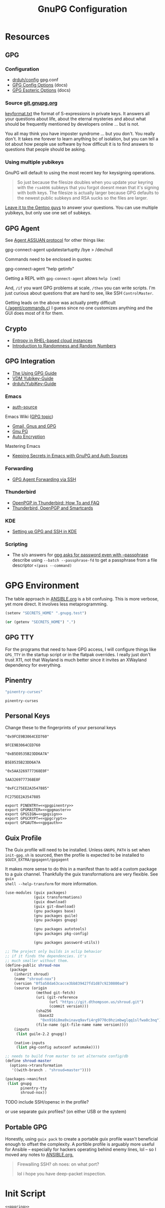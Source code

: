 #+title: GnuPG Configuration
#+description:
#+startup: content
#+property: header-args            :tangle-mode (identity #o400) :mkdirp yes
#+property: header-args:conf       :tangle-mode (identity #o400) :mkdirp yes
#+property: header-args:sh         :tangle-mode (identity #o500) :mkdirp yes
#+property: header-args:bash       :tangle-mode (identity #o500) :mkdirp yes
#+property: header-args:scheme     :tangle-mode (identity #o700) :mkdirp yes
#+property: header-args:emacs-lisp :tangle-mode (identity #o600) :mkdirp yes
#+options: toc:nil

* Resources

** GPG

*** Configuration

+ [[https://github.com/drduh/config/blob/master/gpg.conf][drduh/config]] gpg.conf
+ [[https://www.gnupg.org/documentation/manuals/gnupg/GPG-Configuration-Options.html][GPG Config Options]] (docs)
+ [[https://www.gnupg.org/documentation/manuals/gnupg/GPG-Esoteric-Options.html][GPG Esoteric Options]] (docs)

*** Source [[https://git.gnupg.org/cgi-bin/gitweb.cgi][git.gnupg.org]]

[[https://git.gnupg.org/cgi-bin/gitweb.cgi?p=gnupg.git;a=blob;f=agent/keyformat.txt;hb=HEAD][keyformat.txt]] the format of S-expressions in private keys. It answers all your
questions about life, about the eternal mysteries and about what should be
frequently mentioned by developers online ... but is not.

You all may think you have imposter syndrome ... but you don't. You really
don't. It takes me forever to learn anything bc of isolation, but you can tell a
lot about how people use software by how difficult it is to find answers to
questions that people should be asking.

*** Using multiple yubikeys

GnuPG will default to using the most recent key for keysigning operations.

#+begin_quote
So just because the filesize doubles when you update your keyring with the
=rsa4096= subkeys that you forgot doesnt mean that it's signing with both
keys. The filesize is actually larger because GPG defaults to the newest public
subkeys and RSA sucks so the files are larger.
#+end_quote

[[https://blogs.gentoo.org/mgorny/2018/05/12/on-openpgp-gnupg-key-management/][Leave it to the Gentoo guys]] to answer your questions. You can use multiple
yubikeys, but only use one set of subkeys.

** GPG Agent

See [[https://www.gnupg.org/documentation/manuals/gnupg/Agent-Protocol.html][Agent ASSUAN protocol]] for other things like:

#+begin_example shell
gpg-connect-agent updatestartuptty /bye > /dev/null
#+end_example

Commands need to be enclosed in quotes:

#+begin_example shell
gpg-connect-agent "help getinfo"
#+end_example

Getting a REPL with =gpg-connect-agent= allows =help [cmd]=

And, =/if= you want GPG problems at scale, =/then= you can write scripts. I'm
just curious about questions that are hard to see, like SSH =ControlMaster=.

Getting leads on the above was actually pretty difficult ([[https://git.gnupg.org/cgi-bin/gitweb.cgi?p=gnupg.git;a=blob;f=agent/command.c;h=9481f47c3ec0b19af47a4db96b866e1928292caf;hb=HEAD#l3760][./agent/commands.c]]) I
guess since no one customizes anything and the GUI does most of it for them.

** Crypto
+ [[https://developers.redhat.com/blog/2017/10/05/entropy-rhel-based-cloud-instances#][Entropy in RHEL-based cloud instances]]
+ [[https://www.random.org/randomness/][Introduction to Randomness and Random Numbers]]

** GPG Integration
+ [[https://alexschroeder.ch/cgit/ugg/about/][The Using GPG Guide]]
+ [[https://git.vdm.dev/knowledge/YubiKey-Guide][VDM Yubikey-Guide]]
+ [[https://github.com/drduh/YubiKey-Guide][drduh/YubiKey-Guide]]

*** Emacs
+ [[https://www.gnu.org/software/emacs/manual/html_mono/auth.html][auth-source]]

Emacs Wiki ([[https://www.emacswiki.org/emacs/Using_GPG][GPG topic]])

+ [[https://www.emacswiki.org/emacs/Gmail%2c_Gnus_and_GPG][Gmail, Gnus and GPG]]
+ [[https://www.emacswiki.org/emacs/GnuPG][Gnu PG]]
+ [[https://www.emacswiki.org/emacs/AutoEncryption][Auto Encryption]]

Mastering Emacs

+ [[https://www.masteringemacs.org/article/keeping-secrets-in-emacs-gnupg-auth-sources][Keeping Secrets in Emacs with GnuPG and Auth Sources]]

*** Forwarding
+ [[https://rabbithole.wwwdotorg.org/2021/03/03/gpg-agent-fwding-over-ssh.html][GPG Agent Forwarding via SSH]]

*** Thunderbird
+ [[https://support.mozilla.org/en-US/kb/openpgp-thunderbird-howto-and-faq][OpenPGP in Thunderbird: How To and FAQ]]
+ [[https://wiki.mozilla.org/Thunderbird:OpenPGP:Smartcards][Thunderbird, OpenPGP and Smartcards]]

*** KDE
+ [[https://ebzzry.com/en/gsk/][Setting up GPG and SSH in KDE]]

*** Scripting
+ The s/o answers for [[https://unix.stackexchange.com/questions/60213/gpg-asks-for-password-even-with-passphrase][gpg asks for password even with --passphrase]] describe
  using =--batch --passphrase-fd= to get a passphrase from a file descriptor
  =<(pass --command)=

* GPG Environment

The table approach in [[file:ANSIBLE.org][ANSIBLE.org]] is a bit confusing. This is more verbose, yet
more direct. It involves less metaprogramming.

#+begin_src emacs-lisp :eval no :tangle no
(setenv "SECRETS_HOME" ".gnupg.test")
#+end_src

#+name: secretshome
#+begin_src emacs-lisp
(or (getenv "SECRETS_HOME") ".")
#+end_src

** GPG TTY

For the programs that need to have GPG access, I will configure things like
=GPG_TTY= in the startup script or in the flatpak overrides. I really just don't
trust X11, not that Wayland is much better since it invites an XWayland
dependency for everything.

** Pinentry

#+name: gpgpinentry
#+begin_src emacs-lisp :tangle no
"pinentry-curses"
#+end_src

#+RESULTS: gpgpinentry
: pinentry-curses

** Personal Keys

Change these to the fingerprints of your personal keys

#+name: gpgmaster
#+begin_src shell
"0x9FCE9B3064CED760"
#+end_src

#+RESULTS: gpgmaster
: 9FCE9B3064CED760

#+name: gpgsign
#+begin_src shell
"0xB5E0535B23DD6A7A"
#+end_src

#+RESULTS: gpgsign
: B5E0535B23DD6A7A

#+name: gpgcrypt
#+begin_src shell
"0x5AA3269777368E0F"
#+end_src

#+RESULTS: gpgcrypt
: 5AA3269777368E0F

#+name: gpgauth
#+begin_src shell
"0xFC275EE2A3547885"
#+end_src

#+RESULTS: gpgauth
: FC275EE2A3547885

#+begin_src shell :noweb-ref gpgring :noweb yes :noweb-sep ""
export PINENTRY=<<gpgpinentry>>
export GPGMASTER=<<gpgmaster>>
export GPGSIGN=<<gpgsign>>
export GPGCRYPT=<<gpgcrypt>>
export GPGAUTH=<<gpgauth>>
#+end_src

#+RESULTS:

** Guix Profile

The Guix profile will need to be installed. Unless =GNUPG_PATH= is set when
=init-gpg.sh= is sourced, then the profile is expected to be installed to
=$GUIX_EXTRA/gpgagent/gpgagent=

It makes more sense to do this in a manifest than to add a custom package to a
guix channel. Thankfully the guix transformations are very flexible. See =guix
shell --help-transform= for more information.

#+begin_src scheme :tangle (concat (or (getenv "SECRETS_HOME") ".") "/.config/guix/manifests/gpgagent.scm")
(use-modules (guix packages)
             (guix transformations)
             (guix download)
             (guix git-download)
             (gnu packages base)
             (gnu packages guile)
             (gnu packages gnupg)

             (gnu packages autotools)
             (gnu packages pkg-config)

             (gnu packages password-utils))

;; The project only builds in xclip behavior
;; if it finds the dependencies. it's
;; much smaller without them.
(define-public shroud-nox
  (package
    (inherit shroud)
    (name "shroud-nox")
    (version "0f5a58da63cacce3bb839427fd1d87c9230800ad")
    (source (origin
              (method git-fetch)
              (uri (git-reference
                    (url "https://git.dthompson.us/shroud.git")
                    (commit version)))
              (sha256
               (base32
                "0xn916i8ma9xinavq9avfi4rg9770c0hzimbwglqq1slfwa8c3nq"))
              (file-name (git-file-name name version))))
    (inputs
     (list guile-2.2 gnupg))

    (native-inputs
     (list pkg-config autoconf automake))))

;; needs to build from master to set alternate config/db
(define shroud-master
  (options->transformation
   '((with-branch . "shroud=master"))))

(packages->manifest
 (list gnupg
       pinentry-tty
       shroud-nox))
#+end_src

**** TODO include SSH/opensc in the profile?
or use separate guix profiles? (on either USB or the system)

** Portable GPG

Honestly, using =guix pack= to create a portable guix profile wasn't beneficial
enough to offset the complexity.  A portible profile is arguably more useful for
Ansible -- especially for hackers operating behind enemy lines, lol -- so I
moved any notes to [[file:ANSIBLE.org::*Guix Profile][ANSIBLE.org.]]

#+begin_quote
Firewalling SSH? oh noes: on what port?

lol i hope you have deep-packet inspection.
#+end_quote

* Init Script

#+begin_src shell :tangle (concat (or (getenv "SECRETS_HOME") ".") "/.gnupg/init-gpg.sh") :shebang "#!/bin/sh" :tangle-mode (identity #o500) :noweb yes
<<gpgring>>
#+end_src

If =SECRETS_HOME= is not set, it's set to =$(pwd)=. Do this before sourcing
=init-gpg.sh=. Another option is to link =$HOME/.gnupg= to
=$SECRETS_HOME/.gnupg= and then you can source the script in a fresh shell.

#+begin_src shell :tangle (concat (or (getenv "SECRETS_HOME") ".") "/.gnupg/init-gpg.sh") :tangle-mode (identity #o500)
if [ -z $SECRETS_HOME ];then
    export SECRETS_HOME="$(pwd)"
    echo "SECRETS_HOME=$SECRETS_HOME"
fi

# if not using on a system where $GNUPGHOME == $SECRETS_HOME/.gnupg
# then make it so before sourcing the script
if [ -z $GNUPGHOME ];then
    export GNUPGHOME=$HOME/.gnupg
    echo "GNUPGHOME=$GNUPGHOME"
fi
export PATH=$SECRETS_HOME/.bin:$PATH

# unless there is a specific $GNUPG_PATH, use a guix profile
if [ -z $GNUPG_PATH ];then
    # then load GnuPG profile
    GUIX_EXTRA=$HOME/.guix-extra-profiles
    GUIX_PROFILE=$GUIX_GNUPG_PROFILE
    if [ -z $GUIX_PROFILE ];then
        GUIX_PROFILE=$GUIX_EXTRA/gpgagent/gpgagent
    fi
    source $GUIX_PROFILE/etc/profile
    GNUPG_PATH=$GUIX_PROFILE/bin
fi

# GPG Agent
# see below for startup scripts

# SSH Agent
# should be disabled

# Shroud Database
export SHROUD_CONFIG_FILE=$SECRETS_HOME/.shroud
export SHROUD_DATABASE_FILE=$SECRETS_HOME/.config/shroud/db.gpg
#+end_src

** SSH Agent (via GPG)

*** Notes

+ Using SSH via GnuPG
  - =/bye= redirects SSH calls to its socket to the GnuPG embedded SSH agent

+ The list of approved keys is stored in =~/.gnupg/sshcontrol=

+ If you use a PGP key for SSH auth (requires =Authentication= capability)
  - check for the key (when s/card is loaded) by listing keys or
    checking fingerprints: =ssh-add -l/L=
  - if the GPG is not on a s/card, then add the keygrip to =~/.gpg/sshcontrol=

This would cause GnuPG daemon's =GPG_TTY= variable to be updated on
every SSH command invocation: but allows you to enter the pin from the
same terminal you are ssh-connecting through. 

#+begin_src conf
Match host * exec "gpg-connect-agent UPDATESTARTUPTTY /bye"
#+end_src

** GPG Agent

*** Start


To start GPG Agent, source the above =init-gpg.sh= script, then run =start-gpg=
or =start-gpg-connect=. My notes say to prefer starting =gpg-agent= via
=gpg-conf= but I honestly can't remember why.

**** With =gpg-connect-agent=

#+begin_src shell :tangle (concat (or (getenv "SECRETS_HOME") ".") "/.bin/start-gpg-connect") :shebang "#!/bin/sh" :tangle-mode (identity #o500)
export GPG_TTY="$(tty)"
unset SSH_AGENT_PID
export SSH_AUTH_SOCK="/run/user/$UID/gnupg/S.gpg-agent.ssh"
gpg-connect-agent update-startuptty /bye > /dev/null
#+end_src

**** With =gpgconf=

Prefer to start with =gpgconf=

#+begin_src shell :tangle (concat (or (getenv "SECRETS_HOME") ".") "/.bin/start-gpg") :shebang "#!/bin/sh" :tangle-mode (identity #o500)
export GPG_TTY="$(tty)"
unset SSH_AGENT_PID
export SSH_AUTH_SOCK="$(gpgconf --list-dirs agent-ssh-socket)"
gpgconf --launch gpg-agent
#+end_src

**** Without =ssh=

***** TODO init script without ssh

*** Application Integration

For any given appliation, either its launch scripts or the window manager's
shell should have =GPG_TTY= set. Obviously, the whole point of doing things this
way is so applciations in X11 have minimal awareness of GPG -- this is me being
paranoid, but honestly, it's crazy to think that it's done that way. Of course,
smartcards improve the potential for X11 keylogging.

For flatpak apps:

+ Link =$HOME/.gnupg= to =$SECRETS_HOME/.gnupg=
+ Run =flatpak --env=GPG_TTY=/dev/ttyX org.mozilla.Thunderbird=. This can also
  be included in a script, called after =GPG_TTY= has been established for the
  =gpg-agent=.

#+begin_src shell :tangle (concat (or (getenv "SECRETS_HOME") ".") "/.bin/flatpak-gpg-overrides") :shebang "#!/bin/sh" :tangle-mode (identity #o500)
flatpak --user override --env=GPG_TTY=$(tty) org.mozilla.Thunderbird
#+end_src

This apparently works alright, though I needed to paste in the public key to
circumvent the flatpak restrictions on file access.

[[./img/thunderbird-signed.jpg]]

** Shell Examples

Cut the keys out of the =gpg -k= output.

#+begin_example shell
gpg -k | grep -e "^sub" | cut -b 16-33
#+end_example

Get the environment variables that =gpg= passes to =gpg-agent=. These are the
only variables permitted in =gpg-agent.conf=.

#+begin_src shell :tangle (concat (or (getenv "SECRETS_HOME") ".") "/.bin/gpg-agent-env") :shebang "#!/bin/sh" :tangle-mode (identity #o500)
gpg-connect-agent 'getinfo std_env_names' /bye | awk '$1=="D" {print $2}'
#+end_src

Troubleshoot =gpg-agent=

#+begin_src shell :tangle (concat (or (getenv "SECRETS_HOME") ".") "/.bin/start-gpg-debug") :shebang "#!/bin/sh" :tangle-mode (identity #o500)
export GPG_TTY="$(tty)"
unset SSH_AGENT_PID
export SSH_AUTH_SOCK="$(gpgconf --list-dirs agent-ssh-socket)"
gpg-agent --daemon --no-detach -v -v --debug-level advanced
#+end_src

Troubleshoot =gpg-agent= with:

+ =--debug-pinentry=
+ =--debug 1024= which is required

#+begin_src shell :tangle (concat (or (getenv "SECRETS_HOME") ".") "/.bin/start-gpg-debug-pinentry") :shebang "#!/bin/sh" :tangle-mode (identity #o500)
export GPG_TTY="$(tty)"
unset SSH_AGENT_PID
export SSH_AUTH_SOCK="$(gpgconf --list-dirs agent-ssh-socket)"
gpg-agent --daemon --no-detach -v -v --debug-pinentry --debug 1024
#+end_src

* GPG

** GPG Config

*** Defaults

#+begin_src conf :tangle (concat (or (getenv "SECRETS_HOME") ".") "/.gnupg/gpg.conf.defaults")
# Use AES256, 192, or 128 as cipher
personal-cipher-preferences AES256 AES192 AES

# Use SHA512, 384, or 256 as digest
personal-digest-preferences SHA512 SHA384 SHA256

# Use ZLIB, BZIP2, ZIP, or no compression
personal-compress-preferences ZLIB BZIP2 ZIP Uncompressed

# Default preferences for new keys
default-preference-list SHA512 SHA384 SHA256 AES256 AES192 AES ZLIB BZIP2 ZIP Uncompressed

# SHA512 as digest to sign keys
cert-digest-algo SHA512

# SHA512 as digest for symmetric ops
s2k-digest-algo SHA512

# AES256 as cipher for symmetric ops
s2k-cipher-algo AES256

# UTF-8 support for compatibility
charset utf-8

# Show Unix timestamps
fixed-list-mode

# No comments in signature
no-comments

# No version in output
no-emit-version

# Disable banner
no-greeting

# Long hexidecimal key format
keyid-format 0xlong

# Display UID validity
list-options show-uid-validity
verify-options show-uid-validity

# Display all keys and their fingerprints
with-fingerprint

# Display key origins and updates
#with-key-origin

# Cross-certify subkeys are present and valid
require-cross-certification

# Disable caching of passphrase for symmetrical ops
no-symkey-cache

# Enable smartcard
use-agent

# Disable recipient key ID in messages
throw-keyids

# Default/trusted key ID to use (helpful with throw-keyids)
#default-key 0xFF3E7D88647EBCDB
#trusted-key 0xFF3E7D88647EBCDB

# Group recipient keys (preferred ID last)
#group keygroup = 0xFF00000000000001 0xFF00000000000002 0xFF3E7D88647EBCDB

# Keyserver URL
#keyserver hkps://keys.openpgp.org
#keyserver hkps://keyserver.ubuntu.com:443
#keyserver hkps://hkps.pool.sks-keyservers.net
#keyserver hkps://pgp.ocf.berkeley.edu

# Proxy to use for keyservers
#keyserver-options http-proxy=http://127.0.0.1:8118
#keyserver-options http-proxy=socks5-hostname://127.0.0.1:9050

# Verbose output
#verbose

# Show expired subkeys
#list-options show-unusable-subkeys
#+end_src

** Agent Config

*** Defaults

#+begin_src conf :tangle (concat (or (getenv "SECRETS_HOME") ".") "/.gnupg/gpg-agent.conf.defaults")
# https://github.com/drduh/config/blob/master/gpg-agent.conf
# https://www.gnupg.org/documentation/manuals/gnupg/Agent-Options.html
enable-ssh-support
ttyname $GPG_TTY
allow-preset-passphrase

# Yubikey PIN is cached by the yubikey itself
# - these options don't affect it. you must unplug the key.
default-cache-ttl 60
max-cache-ttl 120

# pinentry-program must be set or gpg-agent expects an X11 compatible one
pinentry-program /usr/bin/pinentry-tty
#pinentry-program /usr/bin/pinentry-curses
#pinentry-program /usr/bin/pinentry-tty
#pinentry-program /usr/bin/pinentry-gtk-2
#pinentry-program /usr/bin/pinentry-x11
#pinentry-program /usr/bin/pinentry-qt
#pinentry-program /usr/local/bin/pinentry-curses
#pinentry-program /usr/local/bin/pinentry-mac
#pinentry-program /opt/homebrew/bin/pinentry-mac
#+end_src

** SCDaemon Config

The daemon is failing when =pcscd= and =scdaemon= already have a connection to
the Yubikey for the PIV/SSH application. (TODO: verify that this is the problem)

The =shared-access= option is dangerous according to the =scdaemon= manpages,
since the process caches information from the card.

#+begin_src conf :tangle (concat (or (getenv "SECRETS_HOME") ".") "/.gnupg/scdaemon.conf.defaults")
reader-port Yubico Yubi
# shared-access
#+end_src

** SSH Control

Running =ssh-add= while GPG is running as an =ssh-agent= will:

- Prompt for the ssh key passphrase, decrypt it, and test for vaildity.
- Ask for a new passphrase. You could simply use the same passphrase ... but you
  do need one.
- The SSH key's keygrip is added into the =$GNUPGHOME/sshcontrol= file.
- It then stores the SSH key into the GPG private key format into
  =$GNUPGHOME=.

Without a passphrase, it's essentially unprotected as a string of octal
characters. It was pretty difficult to find a definitive answer on this.  People
will tell you to enter one, but I was kinda hoping it would be encrypted by the
GPG auth or encryption subkey.

The  [[https://git.gnupg.org/cgi-bin/gitweb.cgi?p=gnupg.git;a=blob;f=agent/keyformat.txt;hb=HEAD][keyformat]] is described here.

Also, the =sshcontrol= file can be edited to add a priority to SSH keys, so when
SSH's post-modern interpretation of your =ssh_config= ignores things like
=IdentitiesOnly=, you may not be able to prevent it from doing that, but you can
make it try your keys in a specific order ...

** Managing SSH Key Passphrases

Anything that can send =stdout= to some command's =stdin= can be used to
retrieve passphrases without creating shell history, which is about as
sufficient as I can imagine at this level...

... nevermind, you need to use =<<<= or =<<HEREDOC= to avoid echoing the
passphrase in the process list, according to [[https://unix.stackexchange.com/questions/317298/what-are-the-steps-needed-to-cache-passphrases-entered-via-pinentry-using-gpg-pr][this s/o]]

Shroud is configured below for this purpose.

*** Testing SSH Keys

#+begin_src

#+end_src

** Interacting with Yubikey PIV module from =gpg-agent=

Oh, and there /IS/ a way to get GPG's =ssh-agent= emulation to interact with the
Yubikey =PIV= application ... so maybe learning all about that wasn't a complete
waste of time?

The =keyformat.txt= file indicates that the =Scute= module will handle this, but
I still need to look into it.

* Shroud

This is a password/secrets management tool. In the =gnupg-agent.scm=
profile, =shroud-nox= references a package in [[https://github.com/dcunited001/ellipsis/blob/master/ellipsis/packages/password-utils.scm][dcunited001/ellipsis]],
which is not [yet?] a channel.

For this kind of secrets management, shroud is a good choice:

+ Minimal dependencies: guile scheme, gpg
+ GPG integration: and this means smartcard integration.
+ In memory: GPG means the secrets are pulled into RAM and then gone.

Alternatives considered:

+ tomb :: This is a nice one, but requires zsh. I don't fully trust
  zsh and would prefer to avoid the dependency.
+ pwsafe :: I couldn't find a Guix package without X11/GTK
  dependencies. There are several packages, but it's a bit confusing.
+ file-system-based tools :: LUKS is secure ... until you mount
  it. Other tools like truecrypt/veracrypt/fscrypt are similar. I
  don't want to have to trust even my own user. If it is mounted as a
  file-system, then other processes can impersonate my user and access
  the data.
  - with GPG-based tools, if my yubikey is required, then it is much
    more difficult for processes to impersonate authorization.

** Config

The environment variables configured in =init-gpg.sh= require the master branch
of shroud. The defaults are below:

+ SHROUD_CONFIG_FILE :: ~/.shroud
+ SHROUD_DB_HOME :: ~/.config/shroud/db.gpg

 Write the list of identities to =.shroud=

#+begin_src scheme :tangle (concat (or (getenv "SECRETS_HOME") ".") "/.shroud.defaults")
'((user-id . "myemail@fdsa.com"))
#+end_src

The keys are stored in a fairly plain scheme dictionary. It can be opened in
vanilla emacs and edited as plain text, so long as emacs knows out to reach its
=gpg-agent= socket.

Password files cannot easily be diffed. Since this is a plain dictionary and you
have a reasonable programming language, then it's significantly easier to merge
changes from multiple copies of password files on various hosts ... without the
cloud.

#+begin_example scheme
(((id . "id3nt") (contents ("asdf" . "asdf")
                           ("abcd" . "asdf")
                           ("fdsa" . "jhkl"))))
#+end_example

You can add keys and values from the command line:

#+begin_example shell
shroud hide $identity $key=$value
#+end_example

And you can retrieve multiple keys from the dictionary. If they don't exist,
nothing is returned.

#+begin_src shell
shroud show $identity # to show them all
shroud show $identity | cut -f1 # to cut all the
shroud show $identity "ssh123" # to select the passphrase
#+end_src

To pipe them into SSH or GPG operations, you may need to use file descriptors
depending on how the commands handle =stdout= or =stdin=

#+begin_src
shroud show $identity "ssh123" | gpg
#+end_src

References to these file descriptors can be stored in Bash, but if they are more
than ephemeral ... something somewhere may also have permissions to read from
them, so prefer anonymous FD's.

** Storing passphrases

Get the fingerprint with

#+begin_src shell :eval no
pubkey=~/.ssh/key.pub
pubkey_fpr="$(ssh-keygen -lf $pubkey -E sha256 | cut -f2 -d' ')"
identity=me@me.com
#+end_src

Store the passphrase with =read -r=

#+begin_src shell :eval no
read -r passphrase
shroud hide $identity $pubkey_fpr=$passphrase
#+end_src

Or store a random passphrase:

#+begin_src shell :eval no
pplength=12
shroud hide $identity $pubkey_fpr=$(gpg --gen-random --armor 0 16 | cut -b$pplength)
#+end_src

It's also totally possible to just edit the file in emacs using =C-u C-M-!= to
insert the output off commands.

Add to GPG with:

#+begin_src shell :eval no
# ok ssh-add only accepts passwords from the program set as the SSH_ASKPASS variable
# but this does not work when managed by gpg-agent
#+end_src

Unlock in GPG with:

#+begin_src

#+end_src

*** Select keygrip from GPG

#+begin_src shell
keyfile=~/.ssh/key
pubfile=$keyfile.pub
keysha=$(ssh-keygen -E sha256 -lf $pubfile | cut -f2 -d' ')
keygrip=$(gpg-connect-agent "KEYINFO --ssh-list --ssh-fpr=sha256" /bye | \
              head -n-1 | grep $keysha | cut -f3 -d' ')
#+end_src

*** Preset Passphrase in GPG

Here's what =preset_passphrase= does:

#+begin_src shell :output verbatim
gpg-connect-agent "help preset_passphrase" /bye | head -n-1
#+end_src

#+RESULTS:
: # PRESET_PASSPHRASE [--inquire] <string_or_keygrip> <timeout> [<hexstring>]
: #
: # Set the cached passphrase/PIN for the key identified by the keygrip
: # to passwd for the given time, where -1 means infinite and 0 means
: # the default (currently only a timeout of -1 is allowed, which means
: # to never expire it).  If passwd is not provided, ask for it via the
: # pinentry module unless --inquire is passed in which case the passphrase
: # is retrieved from the client via a server inquire.

I think the =gpg-preset-passphrase= tool is required for this to work, but the
executable is missing for me on both arch & guix.

#+begin_src shell :eval no

#+end_src

Otherwise, this should work, but is still returning =Err 67108933 not implemented <GPG Agent>=:

#+begin_src shell :eval no
# get $keygrip
shroudpass=$(shroud show $identity $keysha)
gpg-connect-agent "preset_passphrase $keygrip 0 $shroudpass" /bye
#+end_src

*** To Delete SSH Keys from GPG

Find the SSH key:

#+begin_src shell :eval no
# get $keygrip
gpg-connect-agent "DELETE_KEY $keygrip" /bye

# or rm ~/.gnupg/private-keys-v1.d/$keygrip.key
#+end_src

* Emacs

** Loading the profile

Either Link =~/.emacs.d= to =$SECRETS_HOME= or, using chemacs, run:

#+begin_src shell :eval no
emacs --with-profile '((user-emacs-directory . (getenv "SECRETS_HOME")))'
#+end_src

** Guix packages:

**** TODO setup a portable emacs profile

Which will be of limited utility if: any bin tools or path deps don't work/interact properly on the system

** Babel

The essentials

#+begin_src emacs-lisp :tangle (concat (or (getenv "SECRETS_HOME") ".") "/.emacs.d/init.el")
(setq org-directory "~/org"
      org-adapt-indentation nil
      org-src-preserve-indentation t)

(defun read-only-when-pgp ()
  (when (and (fboundp #'buffer-file-name)
             (buffer-file-name)
             (string-match "\\.key$" (buffer-file-name)))
    (read-only-mode)))

(add-to-list 'after-change-major-mode-hook #'read-only-when-pgp t)
#+end_src

And if you want lispy to be configured:

#+begin_example emacs-lisp
(when (bound-and-true-p lispy-mode)
  (cl-dolist (hook '(scheme-mode-hook
                     emacs-lisp-mode-hook
                     lisp-data-mode-hook
                     ielm-add))
    (add-hook hook #'lispy-mode)))

(advice-add 'lispy-goto-symbol-elisp :override #'xref-find-definitions '(name "dc/nanon"))
#+end_example

** Tangling

*** File Ownership/Permissions

I couldn't find options to specify file owner/group when tangling
files. The permissions of these files are critical. GPG/Agent and SSH
will refuse to function if the permissions are not set correctly. When
the permissions are not in =400,600,700=, then the group should
probably be set to =wheel=.

* Entropy

I don't know what I'm doing, so you've been warned lol. It generates keys very
fast though, so I guess it works?

** Add an entropy source

Use [[Entropy s][Yubikey as entropy source]]. GPG agent should already be running.

Create a new cert in slot 9a (this will replace the existing 9a PIV cert!)

#+begin_src shell :eval no
ykman piv keys generate --algorithm ECCP256 9a pubkey.pem
#+end_src

Run =rngd= in background using Yubikey as =/dev/random= source:

#+begin_src shell :eval no
rngd -x hwrng -x tpm -x rdrand -x jitter -n pkcs11 -b -W 4096 -f
#+end_src

Options:

+ -x :: disables an existing rng source. =rngd -l= to list
+ -n pkcs11 :: specifiy the pkcs11 source
+ -b :: run =rngd= in the background
+ -W 4096 :: specify the intended entropy size
+ -f :: keep running even when full

**** TODO verify whether =-o /tmp/yubirng= as output is required

** Test with =rngtest=

Compare lines with =FIPS 140-2 successes/failures=. It should be very close to 100%.

#+begin_src shell :eval no
cat /dev/random | rngtest -c 1000
#+end_src

* Backups

You should never have an active/connected network device when working with these
file systems. The system should have been booted offline and have remained
offline the entire time. It should never connect to the network before being
reset. Ideally, it should be a system that has no disks other than what is
necessary.

The goal is to get the keys onto the yubikey where they are safe. They can also be generated on the yubikey itself.

** Digital

Flash storaget is thought to become less reliable with time if its CMOS is not powered (i.e. if you don't plug it in for long periods of time)

*** Test the flash storage with F3

F3 isn't really a comprehensive test, but this will help you preempt problems with counterfeit flash storage. It will mainly tell you if there are bad sectors where =f3brew= wrote data, but could not read it.

=f3brew= will destructively write to the entire disk!

#+begin_src shell :eval no
f3brew /dev/sdX
#+end_src

This will take a long time. It will prompt you to disconnect/reconnect the storage device. At the end, it will tell you, in hex, how much data was written.

*** Provision the flash partitions for RAID -1

Calculate the partition sizes. Check the number of sectors =n=.

#+begin_src shell :eval no
LC_ALL=C fdisk -l /dev/sdX
#+end_src

Take =m = (n/4) % 2048=, since =cfdisk= will round partition sizes down to the nearest multiple of =2048=

Use =cfdisk= to test the partition sizes. You should end up with four. Ensure that the partition sizes, to the sector, are identical.

#+begin_src shell :eval no
cfdisk -z /dev/sdX
#+end_src

Just create the partitions. Use =mkfs.ext2= to format them later.

*** Create a partition and backup the files

Format the first partition with =mkfs.ext2=.

#+begin_src shell :eval no
mkfs.ext2 /dev/sdX1 -L gpg-$(date +%F)
#+end_src

For further data redundancy, you can use btrfs which can totally duplicate its data and metadata. This will reduce the total disk size by +50%.

#+begin_src shell :eval no
mkfs.btrfs -L gpg-$(date +%F) -d dup -m dup
#+end_src

When mounting, you should ensure =readonly= and =noatime= are consistently
applied to prevent unintentional mutation of the data, which will keep the disk copies in sync unless they are intentionally modified.

#+begin_src shell :eval no
cryptsetup luksOpen /dev/sdXn backupn
mount -r -o noatime /dev/mapper/backupn /mnt/backupn -o noatime
#+end_src

*** Duplicate the partitions

View the partitions with =lsblk= and copy the images from =/dev/sdX1= to =/dev/sdX2= and =/dev/sdY1= and so forth.

#+begin_src shell :eval no
# i'm not sure whether bs=1M will affect the block structure of the disk
dd if=/dev/sdX1 of=/dev/sdX2 status=progress
#+end_src

This will not affect the partition labels which exist inside the LUKS volumes.
If you want to mount them with the labels, then change with with =e2label
/dev/sdXn newLabel= while the LUKS volume is open.

*** Close the luks device

Since the partition is not inside an LVM2 volume, you can simply use =dmsetup info= to query the block device mappings to find the name and:

#+begin_src shell :eval no
umount /mnt/backupn
cryptsetup luksClose backupn
#+end_src

Working with multiple identical partitions is a bit tricky, esp. when they do
contain LVM2 volumes. At any point, you should not attempt to mount devices with
the same LUKS block device ID's or PV/LV ID's. Ensure that they are completely
unmounted with =dmsetup info= et alias.

** Paperkey

Paperkey is included on the image and will export the password-protected GPG
keys to a txt file, which you can print. If unlike me you have more than a 5
digit salary and you print them out, they can be placed in a safety deposit box.

This gives you an option to generate new keys and issue/use revocation certs, in
case the backup is lost.

*** Backup

Export an unarmored copy of the master secret to a secure disk.

#+begin_src shell :eval no
gpg --export-secret-keys $KEYID > $GNUPGHOME/mastersub.unarmored.key
paperkey --secret-key .gnupg/mastersub.unarmored.key --output mastersub.paperkey.txt
#+end_src

Print it and then clear your printer's internal cache...

* Scripting

#+begin_src emacs-lisp

#+end_src

** Utility Functions

hmmmm ... =almost-surely-most-positive-fixnum=?

#+begin_src emacs-lisp
(format "%X" (* 1 most-positive-fixnum))         ;"1FFFFFFFFFFFFFFF"
(format "%X" (* 2 most-positive-fixnum))         ;"3FFFFFFFFFFFFFFE"
(format "%X" (* 4 most-positive-fixnum))         ;"7FFFFFFFFFFFFFFC"
(format "%X" (* 8 most-positive-fixnum))         ;"FFFFFFFFFFFFFFF8"
(format "%X" (* 16 most-positive-fixnum))       ;"1FFFFFFFFFFFFFFF0"
(format "%X" (+ 1 (* 16 most-positive-fixnum))) ;"1FFFFFFFFFFFFFFF1"
#+end_src

Well =integer-width= is set to =65536=. That's interesting.

Generate octal or other formats

#+begin_src emacs-lisp
(defun rand-formatted (format &optional nchars)
  (if-let* ((nbits (or (and (equal format "o") 3)
                       (and (equal format "X") 4)))
            (nmax (or (and nchars
                           (expt 2 (* nbits nchars)))
                      (* 2 most-positive-fixnum)))
            (nrand (random nmax)))
      (progn
        (message "%s %s %s" nbits nmax nrand)
        ;; nrand
        (format (concat "%" format) nrand))
    (user-error "something not right")))
#+end_src

Generate MD5 Hex

#+begin_src emacs-lisp
(let* ((hash-str (reverse "fdab123ce"))
       (nchars (length hash-string)))
  (cl-loop for i from 1 to (- (length hash-str) 1)
           iter-by 2
           thereis (< (- nchars i) 2)
           collect))
#+end_src

#+RESULTS:

 ... or not

#+begin_quote
i could write this in clojure in like 5 seconds ... does cl-reduce give you the
index? well it doesn't allow you to really accumulate.
#+end_quote

So =hexdump= it is ... i forgot about that and didn't realize it has plenty of
[[https://stackoverflow.com/questions/34328759/how-to-get-a-random-string-of-32-hexadecimal-digits-through-command-line][formatting options]]. Thanks command line.

#+begin_src shell :results verbatim
bytes=32
chunk_bytes=2
chunks="$(($bytes/$chunk_bytes))"

# for hex, luckily octal doesn't need to be interpolated
hd_hex_formatter="%0$((2 * chunk_bytes))X"
hd_expr="$((chunks - 1))/$chunk_bytes \"$hd_hex_formatter:\""
hd_expr="$hd_expr 1/$chunk_bytes \"$hd_hex_formatter \n\""

echo $hd_expr
hexdump -vn"$bytes" -e "$hd_expr" /dev/urandom
#+end_src

#+RESULTS:
: 15/2 "%04X:" 1/2 "%04X \n"
: 693A:02C4:757A:2E97:6D02:0DA2:BCBD:0332:0D32:681A:5677:19B8:173B:4F1E:27F9:2D53

** Join Across Command Output

Unfortunately the =join= command only allows one input to be piped in. So
=mktemp -d= can be used to get around that, but this probably shouldn't be
used. Still I haven't gotten much practice with these commands or file
descriptors, so I'd like to document using them for my own purposes...

The =gpg-connect-agent= command =KEYINFO=  outputs in this format:

=KEYINFO <keygrip> <type> <serialno> <idstr> <cached> <protection> <fpr>=

The =ssh-add -l -E MD5= command outputs in this format

=<algorithm> MD5:<ssh-frg> <key comment>= or =ssh-add -l= outputs with =SHA256=

So we can guarantee spacing of fields and join against them, the goal being to
guarantee the uniqueness of a key's fingerprint.

#+begin_src shell

gpg-connect-agent "KEYINFO --ssh-list --ssh-fpr" /bye | \
    head -n-1 | \

#+end_src

**** TODO complete join example

** Select with md5 instead

(incomplete)

#+begin_src shell :eval no
regexMD5='MD5:([[:xdigit:]:]+)'

gpg-connect-agent "KEYINFO --ssh-list --ssh-fpr" /bye | \
    head -n-1 | \
    sed -E "s/^.*$regexMD5.*$/\1/g" \

# either named or nested captures don't seem to work...
#    sed -e 's/^.*MD5\(?<fgr>\(:[0-9a-f]\{2\}\)\)/\k<fgr>/'
#    sed -e 's/^.*MD5\(\(:[0-9a-f]\{2\}\)\)/\1/'
#+end_src

#+RESULTS:

*** Help on KEYINFO commands

#+begin_src shell :results verbatim :exports both
gpg-connect-agent "help KEYINFO" /bye
#+end_src

#+RESULTS:
#+begin_example
# KEYINFO [--[ssh-]list] [--data] [--ssh-fpr[=algo]] [--with-ssh] <keygrip>
#
# Return information about the key specified by the KEYGRIP.  If the
# key is not available GPG_ERR_NOT_FOUND is returned.  If the option
# --list is given the keygrip is ignored and information about all
# available keys are returned.  If --ssh-list is given information
# about all keys listed in the sshcontrol are returned.  With --with-ssh
# information from sshcontrol is always added to the info. Unless --data
# is given, the information is returned as a status line using the format:
#
#   KEYINFO <keygrip> <type> <serialno> <idstr> <cached> <protection> <fpr>
#
# KEYGRIP is the keygrip.
#
# TYPE is describes the type of the key:
#     'D' - Regular key stored on disk,
#     'T' - Key is stored on a smartcard (token),
#     'X' - Unknown type,
#     '-' - Key is missing.
#
# SERIALNO is an ASCII string with the serial number of the
#          smartcard.  If the serial number is not known a single
#          dash '-' is used instead.
#
# IDSTR is the IDSTR used to distinguish keys on a smartcard.  If it
#       is not known a dash is used instead.
#
# CACHED is 1 if the passphrase for the key was found in the key cache.
#        If not, a '-' is used instead.
#
# PROTECTION describes the key protection type:
#     'P' - The key is protected with a passphrase,
#     'C' - The key is not protected,
#     '-' - Unknown protection.
#
# FPR returns the formatted ssh-style fingerprint of the key.  It is only
#     printed if the option --ssh-fpr has been used.  If ALGO is not given
#     to that option the default ssh fingerprint algo is used.  Without the
#     option a '-' is printed.
#
# TTL is the TTL in seconds for that key or '-' if n/a.
#
# FLAGS is a word consisting of one-letter flags:
#       'D' - The key has been disabled,
#       'S' - The key is listed in sshcontrol (requires --with-ssh),
#       'c' - Use of the key needs to be confirmed,
#       '-' - No flags given.
#
# More information may be added in the future.
OK
#+end_example
